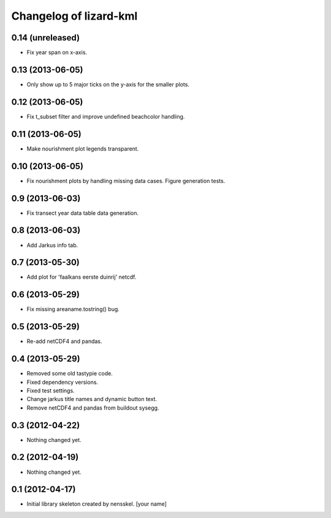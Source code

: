 Changelog of lizard-kml
===================================================


0.14 (unreleased)
-----------------

- Fix year span on x-axis. 


0.13 (2013-06-05)
-----------------

- Only show up to 5 major ticks on the y-axis for the smaller plots. 


0.12 (2013-06-05)
-----------------

- Fix t_subset filter and improve undefined beachcolor handling. 


0.11 (2013-06-05)
-----------------

- Make nourishment plot legends transparent. 


0.10 (2013-06-05)
-----------------

- Fix nourishment plots by handling missing data cases. Figure generation 
  tests. 


0.9 (2013-06-03)
----------------

- Fix transect year data table data generation. 


0.8 (2013-06-03)
----------------

- Add Jarkus info tab.


0.7 (2013-05-30)
----------------

- Add plot for 'faalkans eerste duinrij' netcdf. 


0.6 (2013-05-29)
----------------

- Fix missing areaname.tostring() bug. 


0.5 (2013-05-29)
----------------

- Re-add netCDF4 and pandas. 


0.4 (2013-05-29)
----------------

- Removed some old tastypie code.

- Fixed dependency versions.

- Fixed test settings.

- Change jarkus title names and dynamic button text.

- Remove netCDF4 and pandas from buildout sysegg.


0.3 (2012-04-22)
----------------

- Nothing changed yet.


0.2 (2012-04-19)
----------------

- Nothing changed yet.


0.1 (2012-04-17)
----------------

- Initial library skeleton created by nensskel.  [your name]
